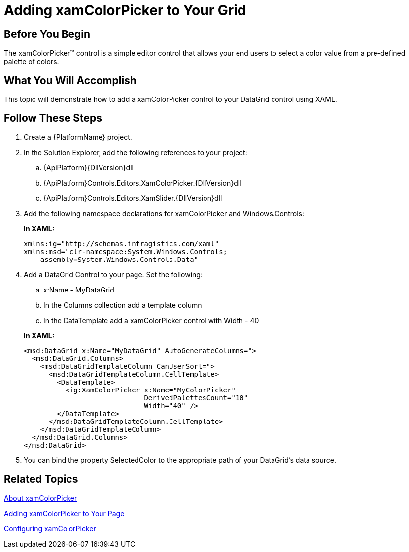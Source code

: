 ﻿////
|metadata|
{
    "name": "xamcolorpicker-adding-xamcolorpicker-to-your-grid",
    "controlName": ["xamColorPicker"],
    "tags": ["Getting Started","How Do I"],
    "guid": "82b058dd-1144-42f6-a2e5-d7c10f75dd09",
    "buildFlags": [],
    "createdOn": "2016-05-25T18:21:54.6840961Z"
}
|metadata|
////

= Adding xamColorPicker to Your Grid

== Before You Begin

The xamColorPicker™ control is a simple editor control that allows your end users to select a color value from a pre-defined palette of colors.

== What You Will Accomplish

This topic will demonstrate how to add a xamColorPicker control to your DataGrid control using XAML.

== Follow These Steps

[start=1]
. Create a {PlatformName} project.

[start=2]
. In the Solution Explorer, add the following references to your project:

.. {ApiPlatform}{DllVersion}dll
.. {ApiPlatform}Controls.Editors.XamColorPicker.{DllVersion}dll
.. {ApiPlatform}Controls.Editors.XamSlider.{DllVersion}dll

[start=3]
. Add the following namespace declarations for xamColorPicker and Windows.Controls:
+
*In XAML:*
+
[source,xaml]
----
xmlns:ig="http://schemas.infragistics.com/xaml"
xmlns:msd="clr-namespace:System.Windows.Controls;
    assembly=System.Windows.Controls.Data"
----

[start=4]
. Add a DataGrid Control to your page. Set the following:
+
--
.. x:Name - MyDataGrid
.. In the Columns collection add a template column
.. In the DataTemplate add a xamColorPicker control with Width - 40
--
+
*In XAML:*
+
[source,xaml]
----
<msd:DataGrid x:Name="MyDataGrid" AutoGenerateColumns=">
  <msd:DataGrid.Columns>
    <msd:DataGridTemplateColumn CanUserSort=">
      <msd:DataGridTemplateColumn.CellTemplate>
        <DataTemplate>
          <ig:XamColorPicker x:Name="MyColorPicker"
                             DerivedPalettesCount="10"
                             Width="40" />
        </DataTemplate>
      </msd:DataGridTemplateColumn.CellTemplate>
    </msd:DataGridTemplateColumn>
  </msd:DataGrid.Columns>
</msd:DataGrid>
----

[start=5]
. You can bind the property SelectedColor to the appropriate path of your DataGrid's data source.

== Related Topics

link:xamcolorpicker-about-xamcolorpicker.html[About xamColorPicker]

link:xamcolorpicker-adding-xamcolorpicker-to-your-page.html[Adding xamColorPicker to Your Page]

link:xamcolorpicker-using-xamcolorpicker.html[Configuring xamColorPicker]